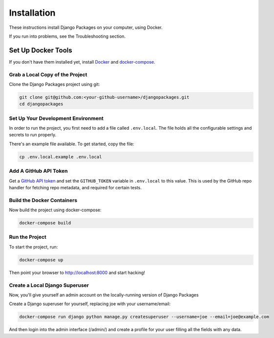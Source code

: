 ============
Installation
============

These instructions install Django Packages on your computer, using Docker.

If you run into problems, see the Troubleshooting section.

Set Up Docker Tools
===================

If you don't have them installed yet, install Docker_ and docker-compose_.

Grab a Local Copy of the Project
--------------------------------

Clone the Django Packages project using git:

.. code-block:: bash

    git clone git@github.com:<your-github-username>/djangopackages.git
    cd djangopackages

Set Up Your Development Environment
-----------------------------------

In order to run the project, you first need to add a file called ``.env.local``.
The file holds all the configurable settings and secrets to run properly.

There's an example file available. To get started, copy the file:

.. code-block:: bash

    cp .env.local.example .env.local

Add A GitHub API Token
----------------------

Get a `GitHub API token <https://docs.github.com/en/authentication/keeping-your-account-and-data-secure/creating-a-personal-access-token>`_ and set the ``GITHUB_TOKEN`` variable in ``.env.local``
to this value.  This is used by the GitHub repo handler for fetching repo
metadata, and required for certain tests.

Build the Docker Containers
---------------------------

Now build the project using docker-compose:

.. code-block:: bash

    docker-compose build

Run the Project
---------------

To start the project, run:

.. code-block:: bash

    docker-compose up

Then point your browser to http://localhost:8000 and start hacking!

Create a Local Django Superuser
-------------------------------

Now, you'll give yourself an admin account on the locally-running version of Django Packages

Create a Django superuser for yourself, replacing joe with your username/email:

.. code-block:: bash

    docker-compose run django python manage.py createsuperuser --username=joe --email=joe@example.com

And then login into the admin interface (/admin/) and create a profile for your user filling all the fields with any data.

.. _Docker: https://docs.docker.com/install/
.. _docker-compose: https://docs.docker.com/compose/install/
